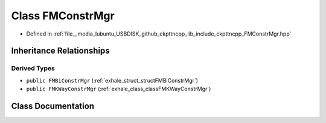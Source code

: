 .. _exhale_class_classFMConstrMgr:

Class FMConstrMgr
=================

- Defined in :ref:`file__media_lubuntu_USBDISK_github_ckpttncpp_lib_include_ckpttncpp_FMConstrMgr.hpp`


Inheritance Relationships
-------------------------

Derived Types
*************

- ``public FMBiConstrMgr`` (:ref:`exhale_struct_structFMBiConstrMgr`)
- ``public FMKWayConstrMgr`` (:ref:`exhale_class_classFMKWayConstrMgr`)


Class Documentation
-------------------


.. doxygenclass:: FMConstrMgr
   :members:
   :protected-members:
   :undoc-members: